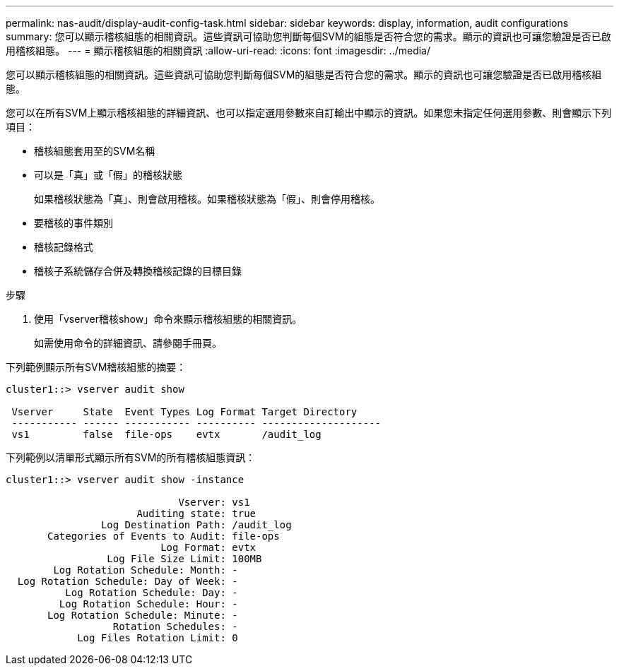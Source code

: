 ---
permalink: nas-audit/display-audit-config-task.html 
sidebar: sidebar 
keywords: display, information, audit configurations 
summary: 您可以顯示稽核組態的相關資訊。這些資訊可協助您判斷每個SVM的組態是否符合您的需求。顯示的資訊也可讓您驗證是否已啟用稽核組態。 
---
= 顯示稽核組態的相關資訊
:allow-uri-read: 
:icons: font
:imagesdir: ../media/


[role="lead"]
您可以顯示稽核組態的相關資訊。這些資訊可協助您判斷每個SVM的組態是否符合您的需求。顯示的資訊也可讓您驗證是否已啟用稽核組態。

您可以在所有SVM上顯示稽核組態的詳細資訊、也可以指定選用參數來自訂輸出中顯示的資訊。如果您未指定任何選用參數、則會顯示下列項目：

* 稽核組態套用至的SVM名稱
* 可以是「真」或「假」的稽核狀態
+
如果稽核狀態為「真」、則會啟用稽核。如果稽核狀態為「假」、則會停用稽核。

* 要稽核的事件類別
* 稽核記錄格式
* 稽核子系統儲存合併及轉換稽核記錄的目標目錄


.步驟
. 使用「vserver稽核show」命令來顯示稽核組態的相關資訊。
+
如需使用命令的詳細資訊、請參閱手冊頁。



下列範例顯示所有SVM稽核組態的摘要：

[listing]
----
cluster1::> vserver audit show

 Vserver     State  Event Types Log Format Target Directory
 ----------- ------ ----------- ---------- --------------------
 vs1         false  file-ops    evtx       /audit_log
----
下列範例以清單形式顯示所有SVM的所有稽核組態資訊：

[listing]
----
cluster1::> vserver audit show -instance

                             Vserver: vs1
                      Auditing state: true
                Log Destination Path: /audit_log
       Categories of Events to Audit: file-ops
                          Log Format: evtx
                 Log File Size Limit: 100MB
        Log Rotation Schedule: Month: -
  Log Rotation Schedule: Day of Week: -
          Log Rotation Schedule: Day: -
         Log Rotation Schedule: Hour: -
       Log Rotation Schedule: Minute: -
                  Rotation Schedules: -
            Log Files Rotation Limit: 0
----